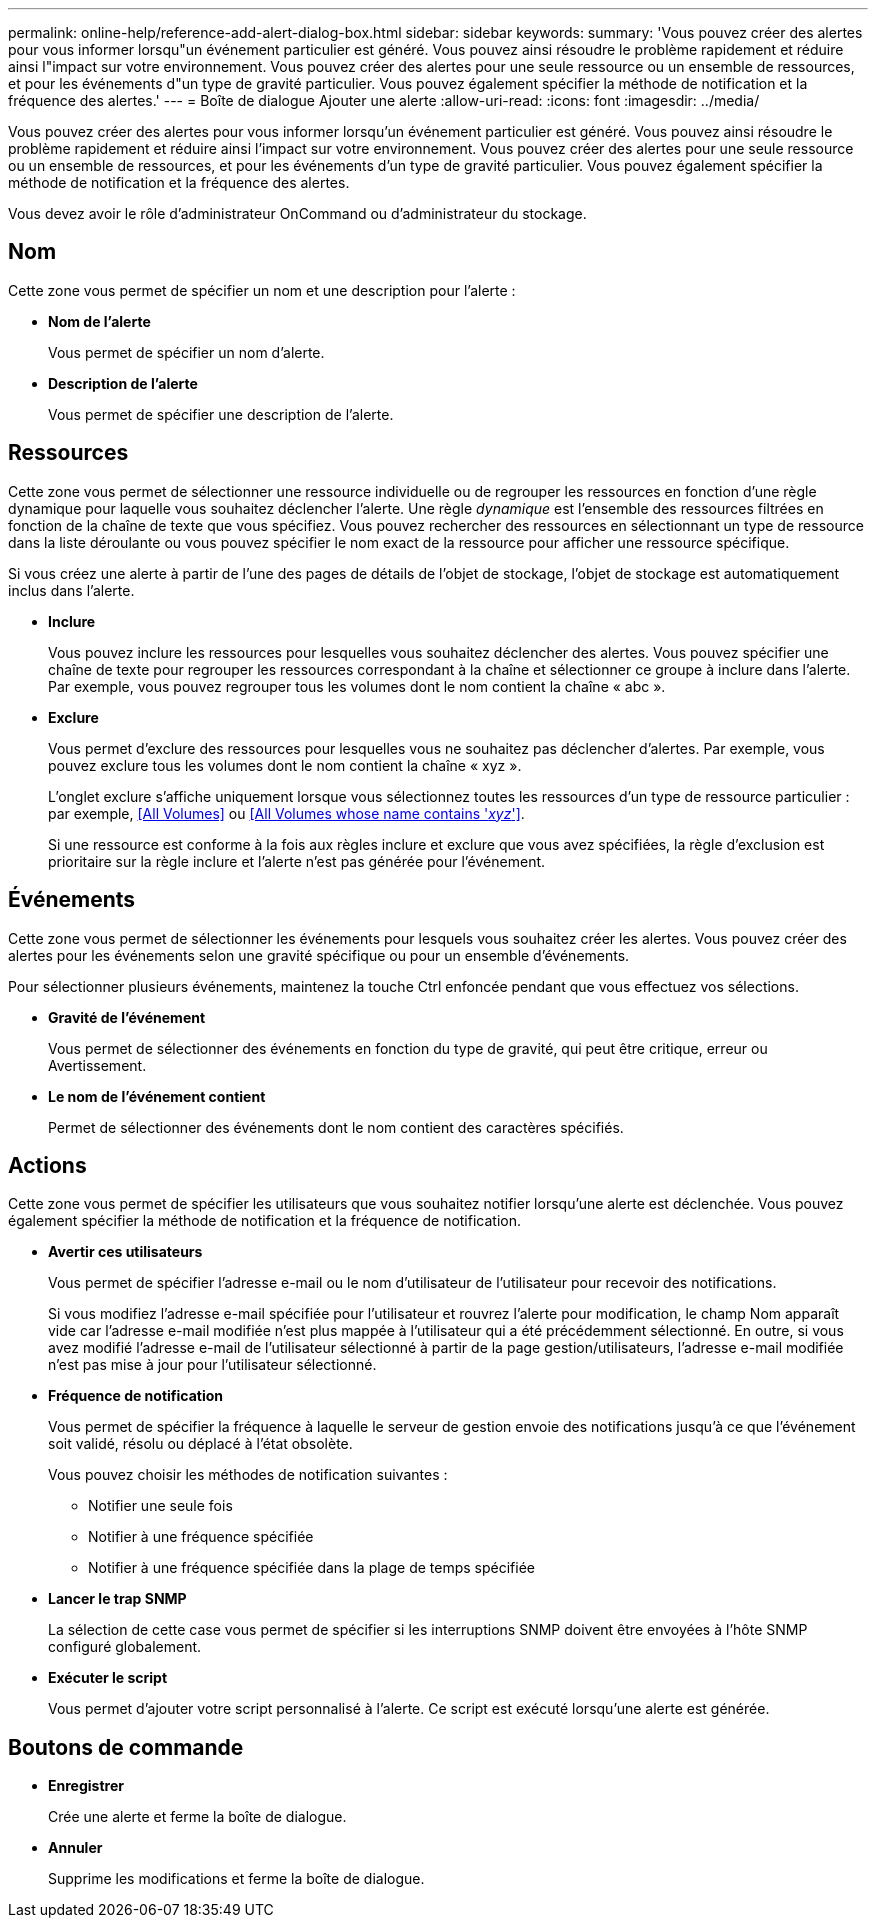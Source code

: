 ---
permalink: online-help/reference-add-alert-dialog-box.html 
sidebar: sidebar 
keywords:  
summary: 'Vous pouvez créer des alertes pour vous informer lorsqu"un événement particulier est généré. Vous pouvez ainsi résoudre le problème rapidement et réduire ainsi l"impact sur votre environnement. Vous pouvez créer des alertes pour une seule ressource ou un ensemble de ressources, et pour les événements d"un type de gravité particulier. Vous pouvez également spécifier la méthode de notification et la fréquence des alertes.' 
---
= Boîte de dialogue Ajouter une alerte
:allow-uri-read: 
:icons: font
:imagesdir: ../media/


[role="lead"]
Vous pouvez créer des alertes pour vous informer lorsqu'un événement particulier est généré. Vous pouvez ainsi résoudre le problème rapidement et réduire ainsi l'impact sur votre environnement. Vous pouvez créer des alertes pour une seule ressource ou un ensemble de ressources, et pour les événements d'un type de gravité particulier. Vous pouvez également spécifier la méthode de notification et la fréquence des alertes.

Vous devez avoir le rôle d'administrateur OnCommand ou d'administrateur du stockage.



== Nom

Cette zone vous permet de spécifier un nom et une description pour l'alerte :

* *Nom de l'alerte*
+
Vous permet de spécifier un nom d'alerte.

* *Description de l'alerte*
+
Vous permet de spécifier une description de l'alerte.





== Ressources

Cette zone vous permet de sélectionner une ressource individuelle ou de regrouper les ressources en fonction d'une règle dynamique pour laquelle vous souhaitez déclencher l'alerte. Une règle _dynamique_ est l'ensemble des ressources filtrées en fonction de la chaîne de texte que vous spécifiez. Vous pouvez rechercher des ressources en sélectionnant un type de ressource dans la liste déroulante ou vous pouvez spécifier le nom exact de la ressource pour afficher une ressource spécifique.

Si vous créez une alerte à partir de l'une des pages de détails de l'objet de stockage, l'objet de stockage est automatiquement inclus dans l'alerte.

* *Inclure*
+
Vous pouvez inclure les ressources pour lesquelles vous souhaitez déclencher des alertes. Vous pouvez spécifier une chaîne de texte pour regrouper les ressources correspondant à la chaîne et sélectionner ce groupe à inclure dans l'alerte. Par exemple, vous pouvez regrouper tous les volumes dont le nom contient la chaîne « abc ».

* *Exclure*
+
Vous permet d'exclure des ressources pour lesquelles vous ne souhaitez pas déclencher d'alertes. Par exemple, vous pouvez exclure tous les volumes dont le nom contient la chaîne « xyz ».

+
L'onglet exclure s'affiche uniquement lorsque vous sélectionnez toutes les ressources d'un type de ressource particulier : par exemple, <<All Volumes>> ou <<All Volumes whose name contains '_xyz_'>>.

+
Si une ressource est conforme à la fois aux règles inclure et exclure que vous avez spécifiées, la règle d'exclusion est prioritaire sur la règle inclure et l'alerte n'est pas générée pour l'événement.





== Événements

Cette zone vous permet de sélectionner les événements pour lesquels vous souhaitez créer les alertes. Vous pouvez créer des alertes pour les événements selon une gravité spécifique ou pour un ensemble d'événements.

Pour sélectionner plusieurs événements, maintenez la touche Ctrl enfoncée pendant que vous effectuez vos sélections.

* *Gravité de l'événement*
+
Vous permet de sélectionner des événements en fonction du type de gravité, qui peut être critique, erreur ou Avertissement.

* *Le nom de l'événement contient*
+
Permet de sélectionner des événements dont le nom contient des caractères spécifiés.





== Actions

Cette zone vous permet de spécifier les utilisateurs que vous souhaitez notifier lorsqu'une alerte est déclenchée. Vous pouvez également spécifier la méthode de notification et la fréquence de notification.

* *Avertir ces utilisateurs*
+
Vous permet de spécifier l'adresse e-mail ou le nom d'utilisateur de l'utilisateur pour recevoir des notifications.

+
Si vous modifiez l'adresse e-mail spécifiée pour l'utilisateur et rouvrez l'alerte pour modification, le champ Nom apparaît vide car l'adresse e-mail modifiée n'est plus mappée à l'utilisateur qui a été précédemment sélectionné. En outre, si vous avez modifié l'adresse e-mail de l'utilisateur sélectionné à partir de la page gestion/utilisateurs, l'adresse e-mail modifiée n'est pas mise à jour pour l'utilisateur sélectionné.

* *Fréquence de notification*
+
Vous permet de spécifier la fréquence à laquelle le serveur de gestion envoie des notifications jusqu'à ce que l'événement soit validé, résolu ou déplacé à l'état obsolète.

+
Vous pouvez choisir les méthodes de notification suivantes :

+
** Notifier une seule fois
** Notifier à une fréquence spécifiée
** Notifier à une fréquence spécifiée dans la plage de temps spécifiée


* *Lancer le trap SNMP*
+
La sélection de cette case vous permet de spécifier si les interruptions SNMP doivent être envoyées à l'hôte SNMP configuré globalement.

* *Exécuter le script*
+
Vous permet d'ajouter votre script personnalisé à l'alerte. Ce script est exécuté lorsqu'une alerte est générée.





== Boutons de commande

* *Enregistrer*
+
Crée une alerte et ferme la boîte de dialogue.

* *Annuler*
+
Supprime les modifications et ferme la boîte de dialogue.


